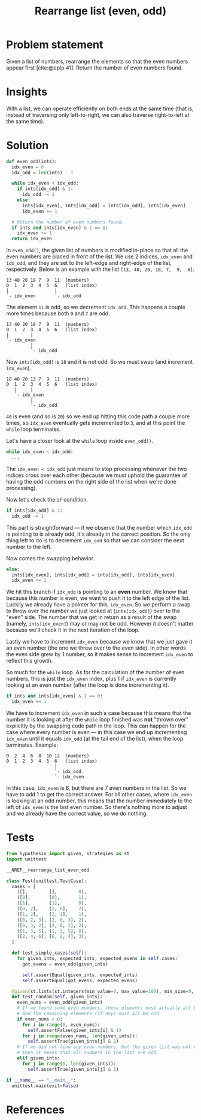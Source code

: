 #+title: Rearrange list (even, odd)
#+HTML_HEAD: <link rel="stylesheet" type="text/css" href="syntax-highlighting.css"/>
#+HTML_HEAD: <link rel="stylesheet" type="text/css" href="style.css" />
#+PROPERTY: header-args :noweb no-export
#+OPTIONS: H:5

#+BIBLIOGRAPHY: ../../citations.bib

* Problem statement

Given a list of numbers, rearrange the elements so that the even numbers appear first [cite:@epip 41]. Return the number of even numbers found.

* Insights

With a list, we can operate efficiently on both ends at the same time (that is, instead of traversing only left-to-right, we can also traverse right-to-left at the same time).

* Solution

#+header: :noweb-ref __NREF__rearrange_list_even_odd
#+begin_src python
def even_odd(ints):
  idx_even = 0
  idx_odd = len(ints) - 1

  while idx_even < idx_odd:
    if ints[idx_odd] & 1:
      idx_odd -= 1
    else:
      ints[idx_even], ints[idx_odd] = ints[idx_odd], ints[idx_even]
      idx_even += 1

  # Return the number of even numbers found.
  if ints and ints[idx_even] & 1 == 0:
    idx_even += 1
  return idx_even
#+end_src

In =even_odd()=, the given list of numbers is modified in-place so that all the even numbers are placed in front of the list. We use 2 indices, =idx_even= and =idx_odd=, and they are set to the left-edge and right-edge of the list, respectively. Below is an example with the list =[13, 40, 20, 18, 7,  9,  8]=.

#+begin_example
13 40 20 18 7  9  11  (numbers)
0  1  2  3  4  5  6   (list index)
|                 |
`- idx_even       `- idx_odd
#+end_example

The element =11= is odd, so we decrement =idx_odd=. This happens a couple more times because both =9= and =7= are odd.

#+begin_example
13 40 20 18 7  9  11  (numbers)
0  1  2  3  4  5  6   (list index)
|        |
`- idx_even
         |
         `- idx_odd
#+end_example

Now =ints[idx_odd]= is =18= and it is not odd. So we must swap (and increment =idx_even=).

#+begin_example
18 40 20 13 7  9  11  (numbers)
0  1  2  3  4  5  6   (list index)
   |     |
   `- idx_even
         |
         `- idx_odd
#+end_example


=40= is even (and so is =20=) so we end up hitting this code path a couple more times, so =idx_even= eventually gets incremented to =3=, and at this point the =while= loop terminates.

Let's have a closer look at the =while= loop inside =even_odd()=.

#+begin_src python
  while idx_even < idx_odd:
    ...
#+end_src

The =idx_even < idx_odd= just means to stop processing whenever the two indices cross over each other (because we must uphold the guarantee of having the odd numbers on the right side of the list when we're done processing).

Now let's check the =if= condition.

#+begin_src python
    if ints[idx_odd] & 1:
      idx_odd -= 1
#+end_src

This part is straightforward --- if we observe that the number which =idx_odd= is pointing to is already odd, it's already in the correct position. So the only thing left to do is to decrement =idx_odd= so that we can consider the next number to the left.

Now comes the swapping behavior.

#+begin_src python
    else:
      ints[idx_even], ints[idx_odd] = ints[idx_odd], ints[idx_even]
      idx_even += 1
#+end_src

We hit this branch if =idx_odd= is pointing to an *even* number. We know that because this number is even, we want to push it to the left edge of the list. Luckily we already have a pointer for this, =idx_even=. So we perform a swap to throw over the number we just looked at (=ints[idx_odd]=) over to the "even" side. The number that we get in return as a result of the swap (namely, =ints[idx_even]=) may or may not be odd. However it doesn't matter because we'll check it in the next iteration of the loop.

Lastly we have to increment =idx_even= because we know that we just gave it an even number (the one we threw over to the even side). In other words the even side grew by 1 number, so it makes sense to increment =idx_even= to reflect this growth.

So much for the =while= loop. As for the calculation of the number of even numbers, this is just the =idx_even= index, plus 1 if =idx_even= is currently looking at an even number (after the loop is done incrementing it).

#+begin_src python
  if ints and ints[idx_even] & 1 == 0:
    idx_even += 1
#+end_src

We have to increment =idx_even= in such a case because this means that the number it is looking at after the =while= loop finished was *not* "thrown over" explicitly by the swapping code path in the loop. This can happen for the case where every number is even --- in this case we end up incrementing =idx_even= until it equals =idx_odd= (at the tail end of the list), when the loop terminates. Example:

#+begin_example
0  2  4  6  8  10 12  (numbers)
0  1  2  3  4  5  6   (list index)
                  |
                  `- idx_odd
                  `- idx_even
#+end_example

In this case, =idx_even= is 6, but there are 7 even numbers in the list. So we have to add 1 to get the correct answer. For all other cases, where =idx_even= is looking at an odd number, this means that the number immediately to the left of =idx_even= is the last even number. So there's nothing more to adjust and we already have the correct value, so we do nothing.

* Tests

#+name: test
#+begin_src python :eval no :session test :tangle (codex-test-file-name)
from hypothesis import given, strategies as st
import unittest

__NREF__rearrange_list_even_odd

class Test(unittest.TestCase):
  cases = [
    ([],        [],        0),
    ([0],       [0],       1),
    ([1],       [1],       0),
    ([0, 2],    [2, 0],    2),
    ([1, 2],    [2, 1],    1),
    ([0, 2, 3], [2, 0, 3], 2),
    ([0, 3, 2], [2, 0, 3], 2),
    ([1, 3, 5], [1, 3, 5], 0),
    ([2, 4, 6], [6, 2, 4], 3),
  ]

  def test_simple_cases(self):
    for given_ints, expected_ints, expected_evens in self.cases:
      got_evens = even_odd(given_ints)

      self.assertEqual(given_ints, expected_ints)
      self.assertEqual(got_evens, expected_evens)

  @given(st.lists(st.integers(min_value=0, max_value=100), min_size=0, max_size=16))
  def test_random(self, given_ints):
    even_nums = even_odd(given_ints)
    # If we found some even numbers, these elements must actually all be even.
    # And the remaining elements (if any) must all be odd.
    if even_nums > 0:
      for i in range(0, even_nums):
        self.assertFalse(given_ints[i] & 1)
      for j in range(even_nums, len(given_ints)):
        self.assertTrue(given_ints[j] & 1)
    # If we did not find any even numbers, but the given list was not empty,
    # then it means that all numbers in the list are odd.
    elif given_ints:
      for j in range(0, len(given_ints)):
        self.assertTrue(given_ints[j] & 1)

if __name__ == "__main__":
  unittest.main(exit=False)
#+end_src

#+begin_src python :tangle __init__.py :exports none
#+end_src

* References
#+CITE_EXPORT: csl ~/prog/codex/deps/styles/apa.csl
#+PRINT_BIBLIOGRAPHY:
